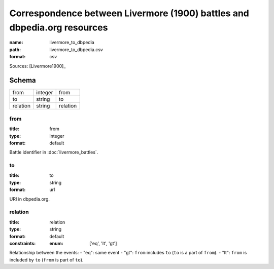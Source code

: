 #########################################################################
Correspondence between Livermore (1900) battles and dbpedia.org resources
#########################################################################

:name: livermore_to_dbpedia
:path: livermore_to_dbpedia.csv
:format: csv



Sources: [Livermore1900]_


Schema
======



========  =======  ========
from      integer  from
to        string   to
relation  string   relation
========  =======  ========

from
----

:title: from
:type: integer
:format: default


Battle identifier in :doc:`livermore_battles`.


       
to
--

:title: to
:type: string
:format: url


URI in dbpedia.org.


       
relation
--------

:title: relation
:type: string
:format: default
:constraints:
    :enum: ['eq', 'lt', 'gt']
    

Relationship between the events:
- "eq": same event - "gt": ``from`` includes ``to`` (``to`` is a part of ``from``). - "lt": ``from`` is included by ``to`` (``from`` is part of ``to``).


       

